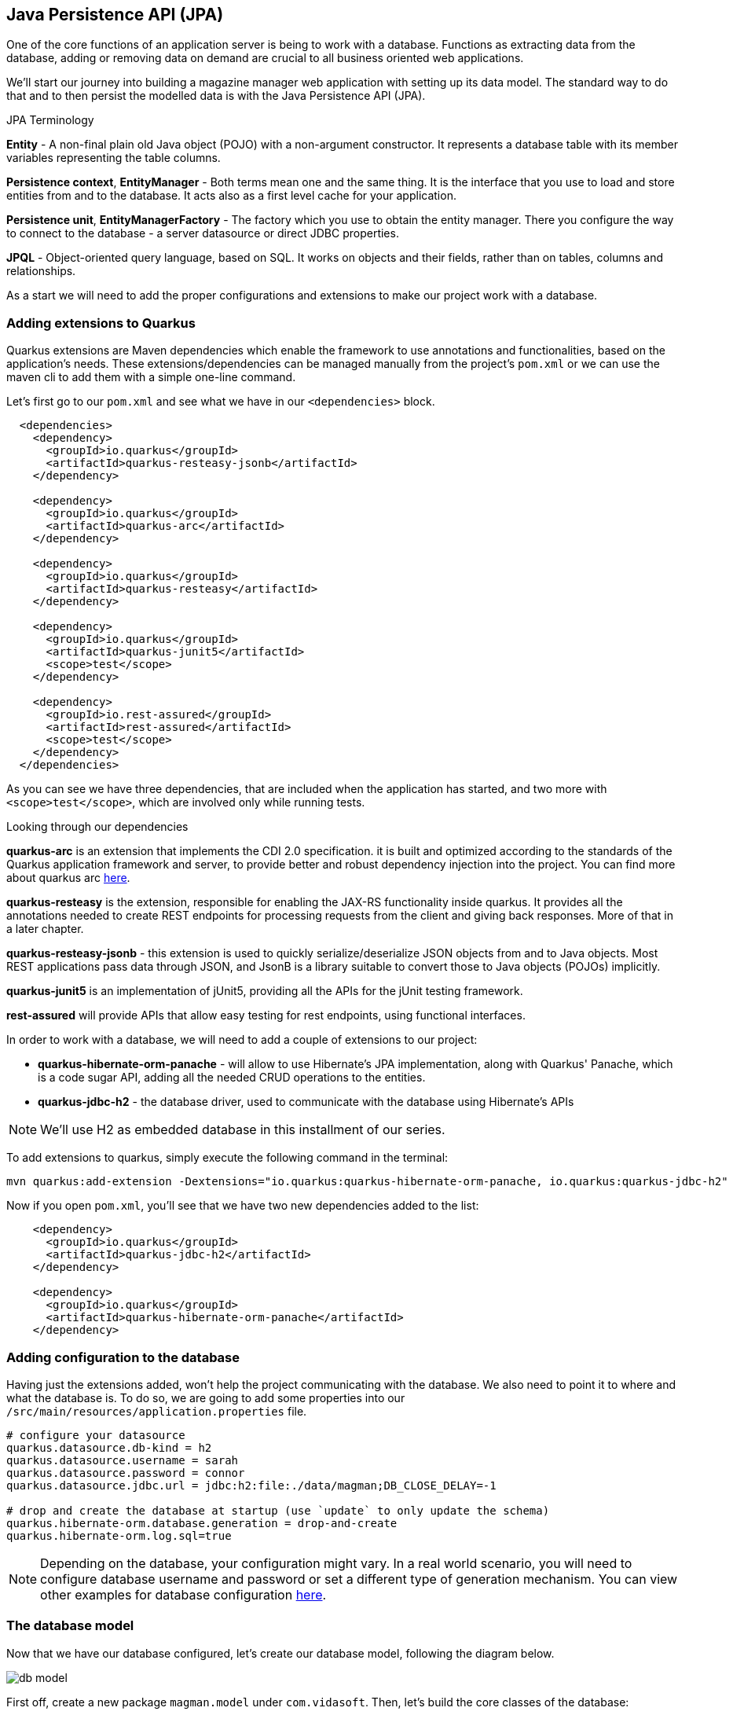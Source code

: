 == Java Persistence API (JPA)

One of the core functions of an application server is being to work with a database.
Functions as extracting data from the database, adding or removing data on demand are crucial to all business oriented web applications.

We'll start our journey into building a magazine manager web application with setting up its data model.
The standard way to do that and to then persist the modelled data is with the Java Persistence API (JPA).

.JPA Terminology
*****************************************
*Entity* - A non-final plain old Java object (POJO) with a non-argument constructor. It represents a database table with its member variables representing the table columns.

*Persistence context*, *EntityManager* - Both terms mean one and the same thing. It is the interface that you use to load and store entities from and to the database. It acts also as a first level cache for your application.

*Persistence unit*, *EntityManagerFactory* - The factory which you use to obtain the entity manager. There you configure the way to connect to the database - a server datasource or direct JDBC properties.

*JPQL* - Object-oriented query language, based on SQL. It works on objects and their fields, rather than on tables, columns and relationships.
*****************************************

As a start we will need to add the proper configurations and extensions to make our project work with a database.

=== Adding extensions to Quarkus

Quarkus extensions are Maven dependencies which enable the framework to use annotations and functionalities, based on the application's needs.
These extensions/dependencies can be managed manually from the project's `pom.xml` or we can use the maven cli to add them with a simple one-line command.

Let's first go to our `pom.xml` and see what we have in our `<dependencies>` block.

[source,xml]
----
  <dependencies>
    <dependency>
      <groupId>io.quarkus</groupId>
      <artifactId>quarkus-resteasy-jsonb</artifactId>
    </dependency>

    <dependency>
      <groupId>io.quarkus</groupId>
      <artifactId>quarkus-arc</artifactId>
    </dependency>
    
    <dependency>
      <groupId>io.quarkus</groupId>
      <artifactId>quarkus-resteasy</artifactId>
    </dependency>
    
    <dependency>
      <groupId>io.quarkus</groupId>
      <artifactId>quarkus-junit5</artifactId>
      <scope>test</scope>
    </dependency>
    
    <dependency>
      <groupId>io.rest-assured</groupId>
      <artifactId>rest-assured</artifactId>
      <scope>test</scope>
    </dependency>
  </dependencies>
----

As you can see we have three dependencies, that are included when the application has started, and two more with `<scope>test</scope>`, which are involved only while running tests.

.Looking through our dependencies
*****************************************
*quarkus-arc* is an extension that implements the CDI 2.0 specification.
it is built and optimized according to the standards of the Quarkus application framework and server, to provide better and robust dependency injection into the project. You can find more about quarkus arc https://quarkus.io/blog/quarkus-dependency-injection/[here].

*quarkus-resteasy* is the extension, responsible for enabling the JAX-RS functionality inside quarkus.
It provides all the annotations needed to create REST endpoints for processing requests from the client and giving back responses.
More of that in a later chapter.

*quarkus-resteasy-jsonb* - this extension is used to quickly serialize/deserialize JSON objects from and to Java objects.
Most REST applications pass data through JSON, and JsonB is a library suitable to convert those to Java objects (POJOs) implicitly.

*quarkus-junit5* is an implementation of jUnit5, providing all the APIs for the jUnit testing framework.

*rest-assured* will provide APIs that allow easy testing for rest endpoints, using functional interfaces.
*****************************************

In order to work with a database, we will need to add a couple of extensions to our project:

- *quarkus-hibernate-orm-panache* - will allow to use Hibernate's JPA implementation, along with Quarkus' Panache, which is a code sugar API, adding all the needed CRUD operations to the entities.
- *quarkus-jdbc-h2* - the database driver, used to communicate with the database using Hibernate's APIs

NOTE: We'll use H2 as embedded database in this installment of our series.

To add extensions to quarkus, simply execute the following command in the terminal:

[source,shell]
----
mvn quarkus:add-extension -Dextensions="io.quarkus:quarkus-hibernate-orm-panache, io.quarkus:quarkus-jdbc-h2"
----

Now if you open `pom.xml`, you'll see that we have two new dependencies added to the list:

[source,xml]
----
    <dependency>
      <groupId>io.quarkus</groupId>
      <artifactId>quarkus-jdbc-h2</artifactId>
    </dependency>

    <dependency>
      <groupId>io.quarkus</groupId>
      <artifactId>quarkus-hibernate-orm-panache</artifactId>
    </dependency>
----

=== Adding configuration to the database

Having just the extensions added, won't help the project communicating with the database.
We also need to point it to where and what the database is.
To do so, we are going to add some properties into our `/src/main/resources/application.properties` file.

[source,properties]
----
# configure your datasource
quarkus.datasource.db-kind = h2
quarkus.datasource.username = sarah
quarkus.datasource.password = connor
quarkus.datasource.jdbc.url = jdbc:h2:file:./data/magman;DB_CLOSE_DELAY=-1

# drop and create the database at startup (use `update` to only update the schema)
quarkus.hibernate-orm.database.generation = drop-and-create
quarkus.hibernate-orm.log.sql=true
----

NOTE: Depending on the database, your configuration might vary.
In a real world scenario, you will need to configure database username and password or set a different type of generation mechanism.
You can view other examples for database configuration https://quarkus.io/guides/hibernate-orm-panache[here].

=== The database model

Now that we have our database configured, let's create our database model, following the diagram below.

image::img/db-model.jpg[allign=center]

First off, create a new package `magman.model` under `com.vidasoft`.
Then, let's build the core classes of the database:

[source,java]
----

public class User {
    ...
}

public class Article {
    ...
}

public class Comment {
    ...
}

public class Advertiser {
    ...
}

public class Submission {
    ...
}
----

After that's been done, let's start shaping our model classes...

=== Defining object-relational mapping with JPA 

NOTE: Depending on the version of Java you use, the following annotations could be found either in packages `javax.persistence` or `jakarta.persistence`.

Starting off with the User class, the first and most important thing we'll need to set is the annotation `@Entity`.
This is an annotation, that tells JPA, that this class is used in relation of a database table.

[source,java]
----
@Entity
@Table(name = "Users") <.>
public class User {}
----
<.> Here we are also adding an optional annotation defining the name of the table.
In most databases the word "user" is reserved to the language, as it refers to the user of the database and not some name of a table.
Therefore you should avoid using the name "user" for a table.

TIP: Sometimes you will have to model your Java objects or tables, based on an already existing database.
Usually JPA will match the name of tables and columns by their Java names, but in the case where the database already exists, names might not be exactly the same.
 +
For example you might have a table, named `CUSTOMER_USERS`, but you want to map it to a class called `User`.
To address that, you'll need to use the `@Table` annotation and set the name to the table name, related.
 +
The same thing can be done for the columns, using the `@Column` annotation.

Next important thing is to define a property for `id`, which will be our primary key to the database.

[source,java]
----
public class User {

    @Id <1>
    @GeneratedValue(strategy = GenerationType.AUTO) <2>
    public long id;
}
----
<1> `Id` annotation tells JPA that this property maps the id column of the table. 
<2> `GeneratedValue` is an annotation, that tells Hibernate how to handle id generation for new entities.
In this example `GenerationType.AUTO`, would tell Hibernate or any other ORM implementation to handle Id generation with its default setting.
The most common approach is they generate a special table, that keeps track of tha last id used and assign the next one to the entity.

One of the things we also need do decide during database modeling is how do we want the database to behave, when two or more people are trying to access the database.
Do we want the access to be one user at a time, or do we want all users to have access at any time.
This decision is usually based on how strict we should be on database integrity, and how crucial is that to the project.
The procedure we use to control that access is called locking.

.Optimistic vs pessimistic locking
*****************************************
When the access to the database is limited to one user at a time, we use the term *pessimistic locking*.
This means that when a user performs `SELECT`, `INSERT`, `UPDATE`, `DELETE` & etc. operations, other users are not allowed to access the database, and will have to wait for the operations to finish.
This type of locking guarantees that everyone is working with the most recent and up to date data and prevents conflicts, where two users might be editing the same table or column.

The other most commonly used method is called *optimistic locking*.
This type of locking relies that every table row has a specific column, that will tell which is the most recent version of the data.
That way if two users edit the same data, the first one who's going to save it, prevents the other one from overwriting it, by version comparison.
When the database has been modified, Hibernate will check the version of the persisted entity and the version of the entity wanting to be persisted and if the new entity has a version lower than the version in the database, it won't be persisted.
*****************************************

For our project we are going to use *optimistic locking*.

[source,java]
----
public class User {
    ...
    @Version <.>
    long version;
}
----
<.> With the `Version` annotation we tell our ORM that this is the field to compare when modifying data, to check whether we are working on an old invalid data or new one.

Now that we have that set, we have the bare minimum to creating object-relational mapping for our database.
We can go and add those fields to the other model classes OR there is a more neat solution to that.
If we copy-paste `id` and `version` fields to every class, we're avoiding one of the principles of using OOP language, which is abstraction.

To introduce that abstraction and allow for every entity to use the same fields, let's create the following class:

[source,java]
----
@MappedSuperclass <.>
public abstract class AbstractEntity {

    @Id
    @GeneratedValue(strategy = GenerationType.AUTO)
    public long id;

    @Version
    public long version;

}

@Entity
@Table(name = "Users")
public class User extends AbstractEntity {
    //id and version are shifted to AbstractEntity, so this class is empty now.
}
----
<.> `MappedSuperclass` is an annotation crucial to how we define abstractions in our ORM.
It tells Hibernate, that we are going to have these columns in every table.

.Abstraction in JPA
*****************************************
There are four types of entity abstraction and depending on the data model structure we have to work with, we get to choose which one is more appropriate to use:


- MappedSuperclass – the parent classes, can't have the `@Entity` annotation.
This approach will set all the columns of the superclass to the inheriting entities.
- Single Table – this method will use one table for all inheriting entities.
Querying an entity, inheriting this class, will return only the columns regarding that entity.
- Joined Table – this will create one common table for all entities, containing the common properties.
Querying an entity, inheriting such a class, will create a join query.
- Table per Class – the resulting schema is similar to the one using `@MappedSuperclass`. But Table per Class will indeed define entities for parent classes, allowing associations and polymorphic queries as a result.

You can find more about ORM abstraction https://www.baeldung.com/hibernate-inheritance[here].
*****************************************

=== Modeling the rest of the entities

Now that we have the main objects for our database model, let's add all of their columns as properties to our classes.

==== The `User` class

For our project we are going to have three types of users:

. Author - will create and comment on articles
. Subscriber - will be able to read articles, add comments and subscribe to an Advertiser package.
. Manager - will have root access to the website and be able to control the application.

Just like the `AbstractEntity`, we're again facing another abstraction dilemma.
This time, instead of using `@MappedSuperclass`, we are going to use the Single table strategy.

[source,java]
----
@Entity
@Table(name = "Users")
@Inheritance(strategy = InheritanceType.SINGLE_TABLE) <.>
public class User extends AbstractEntity {...}

@Entity
public class Author extends User {}

@Entity
public class Subscriber extends User {}

public class Manager extends User {}
----
<.> With the `Inheritance` annotation, we're telling Hibernate how to treat this abstraction.
In the case of Single table, we can omit using this annotation, as it is the default choice in JPA, when it comes to inheritance.
We are using it here, just to demonstrate how it is usually done.

With the abstractions set, now we're ready to fully define our `User` entity:

[source,java]
----
@Entity
@Table(name = "Users")
public abstract class User extends AbstractEntity {
    public String userName;
    public String password;
    public String firstName;
    public String lastName;
    public String email;
}
----

Now let's define the other three classes:

[source,java]
----
@Entity
public class Author extends User {
    public boolean isRegular;
    public int salary;
}

@Entity
public class Subscriber extends User {
    public String streetAddress;
    public LocalDate subscribedUntil;

    @Embedded <.>
    public CreditCard creditCard;
}

@Entity
public class Manager extends User {
    //This entity has no additional properties for now
}

----
<.> In the database properties from this class are stored in the same table.
Using the `Embedded` annotation helps us to achieve `has-a` relationship, without creating an additional table to the database.

TIP: If you look at our database model, you will see the column `DTYPE`.
This is a column, generated automatically by the ORM, that tells what kind of user the row is connected to. It's value can be either Author, Subscriber or Manager.

==== The `CreditCard` class

.The `@Embeddable` annotation
*****************************************
Just like abstraction, we get to choose what kind of composition we want, regarding to our ORM model.
We may have the database structured in one way, but want to use it in another way.

In our example the credit card would typically be one-to-one relationship, and we would have two ways to build this relation in our object model

- Add one-to-one relationship, using `OneToOne` annotation.
- Create an embeddable object, which is going to bind to columns of the same table, the main entity is from, separating this data.
This is used to allow a more object-oriented experience, in a scenario where the database is not modeled the same way.
*****************************************

To satisfy the `Subscriber` class, let's create the "Embeddable" `CreditCard`:

[source,java]
----
@Embeddable<.>
public class CreditCard {

    public static final CreditCard DEFAULT = new CreditCard("", CreditCardType.VISA);

    public String number;

    @Enumerated(EnumType.STRING)<.>
    public CreditCardType creditCardType;
}

public enum CreditCardType {

    VISA("Visa"), MASTER_CARD("MasterCard"), AMERICAN_EXPRESS("American Express");

    private String displayName;

    CreditCardType(String displayName) {
        this.displayName = displayName;
    }

    public String getDisplayName() {
        return displayName;
    }
}

----
<.> Annotating a class with `Embeddable` annotation, means that it cannot be an `Entity`.
Therefore no table will be created for it.
Take it as an extension to another entity.
Other than that, it behaves like any other JPA class.
On the other side, where the embeddable class is going to be embedded, we just need to add the `@Embedded` annotation (just like in `Subscriber` class).
It can contain relationships and have all types of annotations supported.
<.> The `Enumerated` annotation helps the ORM to define how this field is going to be shaped into a column.
There're two strategies:
 +
- `EnumType.STRING` (Recommended) - will persist the enum as varchar string. (e.g. `CreditCardType.VISA` would be persisted as `"VISA"`)
- `EnumType.ORDINAL` - will persist the enum as an integer, depending on the position of the enumerated value.

CAUTION: Using `EnumType.ORDINAL` is prone to bugs.
This is due to the nature those ordinals are assigned. If for example we have `VISA, MASTERCARD`, their ordinals would be `0, 1`, but if somebody swaps those, the order of the ordinals will remain the same.
This means that it is very easy to change the Credit card type by a mistake and the ORM will not be able to recognize that.
To avoid it, it is better to use `EnumType.STRING`.
 + 
When it comes to changing the name of the enum, it is better to get a runtime error, when casting that name to enum, than getting seemingly unrelated errors, due to switched enum order. 

==== The `Article` class

We are going to define the `Article` class as follows:

[source,java]
----
@Entity
public class Article extends AbstractEntity {
    public String title;
    public String content;
    public LocalDate publishDate;

    @ManyToOne <.>
    public Author author;

    @OneToMany <.>
    public List<Comment> comments = new ArrayList<>();
}
----
<.> Defines that one author has many articles
<.> Defines that one article has many comments

.The proper way to define relationships in ORM
*****************************************
The common way of mapping one-to-many or many-to-one relationships would be to have reference in both entities, meaning that `Article` should have many-to-one relationship with the `Author`, and the author should have one-to-many relationship with the `Article`.
This would mean that we would also need to add `List<Article> articles` to the `Author` entity, just like we're doing with the comments.

> But wait! That's not all!

We actually don't want to do that. 

And why?

Imagine the following scenario...

You want to get a list of all authors.
But along with that, you might also be getting the list of all of their articles.
This would add a lot of load to the database.
You want to get articles only when you need them, as much as you need of them.
With the one-to-many approach you are able to get all or none.
Imagine if the amount of articles is 1000 or more...

But why did we leave the one-to-many relationship for the comments?

Consider this relationship as one-to-*few*.
In our scenario when we ask for an Article, we would also be wanting all of its comments.

But there's more.
Loading child data, by default, is lazy, meaning that it will be queried only if it's needed. More of that, later in this chapter.

TIP: To learn more about why many-to-one is the better way to approach large 1:n relationships, you can also https://vladmihalcea.com/the-best-way-to-map-a-onetomany-association-with-jpa-and-hibernate/[read this article here].

*****************************************

==== The `Comment` class

We're almost at the end of our data modeling.
Here is how our `Comment` class should look like:

[source,java]
----
@Entity
public class Comment extends AbstractEntity {

    private String content;

    @ManyToOne
    private User author;

    private LocalDateTime created;

}
----

Nothing particular to add here, let's move on.

==== The `Advertiser` class

This class will introduce advertisers or sponsors to our magazine.

[source,java]
----
@Entity
public class Advertiser extends AbstractEntity {

    public String name;

    public String website;

    public String contactEmail;

    @Lob <.>
    public byte[] logo;

    @Enumerated(EnumType.STRING)
    public SponsorPackage sponsorPackage;

}

public enum SponsorPackage {

    GOLD(1000), SILVER(500), BRONZE(100);

    private int price;

    SponsorPackage(int price) {
        this.price = price;
    }

    public int getPrice() {
        return price;
    }
}
----
<.> `Lob` is an annotation pointing that the data passed to the database will be of a binary type.
It is recommended to use primitive arrays here, because in memory they will keep all values in one array and will be faster to access.
Using wrapped object array, such as `Byte`, will add performance delay, as the references to the values will be scattered throughout the system's memory.